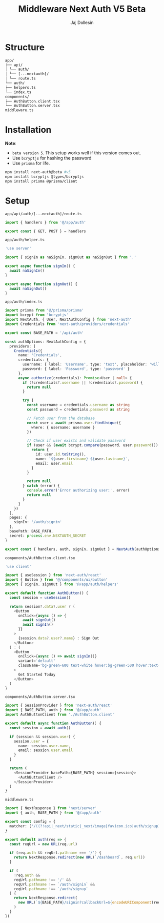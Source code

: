 #+title: Middleware Next Auth V5 Beta
#+author: Jaj Dollesin

* Structure

#+begin_src txt
app/
├── api/
│ └── auth/
│ └── [...nextauth]/
│ └── route.ts
└── auth/
├── helpers.ts
└── index.ts
components/
├── AuthButton.client.tsx
└── AuthButton.server.tsx
middleware.ts
#+end_src

* Installation

*Note*:
- ~beta version 5~. This setup works well if this version comes out.
- Use ~bcryptjs~ for hashing the password
- Use ~prisma~ for life.

#+begin_src sh
npm install next-auth@beta #v5
npm install bcryptjs @types/bcryptjs
npm install prisma @prisma/client
#+end_src

* Setup

~app/api/auth/[...nextauth]/route.ts~
#+begin_src typescript
import { handlers } from '@/app/auth'

export const { GET, POST } = handlers
#+end_src

~app/auth/helper.ts~
#+begin_src typescript
'use server'

import { signIn as naSignIn, signOut as naSignOut } from '.'

export async function signIn() {
  await naSignIn()
}

export async function signOut() {
  await naSignOut()
}
#+end_src

~app/auth/index.ts~
#+begin_src typescript
import prisma from '@/prisma/prisma'
import bcrypt from 'bcryptjs'
import NextAuth, { User, NextAuthConfig } from 'next-auth'
import Credentials from 'next-auth/providers/credentials'

export const BASE_PATH = '/api/auth'

const authOptions: NextAuthConfig = {
  providers: [
    Credentials({
      name: 'Credentials',
      credentials: {
        username: { label: 'Username', type: 'text', placeholder: 'willsmith' },
        password: { label: 'Password', type: 'password' }
      },
      async authorize(credentials): Promise<User | null> {
        if (!credentials?.username || !credentials?.password) {
          return null
        }

        try {
          const username = credentials.username as string
          const password = credentials.password as string

          // Fetch user from the database
          const user = await prisma.user.findUnique({
            where: { username: username }
          })

          // Check if user exists and validate password
          if (user && (await bcrypt.compare(password, user.password))) {
            return {
              id: user.id.toString(),
              name: `${user.firstname} ${user.lastname}`,
              email: user.email
            }
          }

          return null
        } catch (error) {
          console.error('Error authorizing user:', error)
          return null
        }
      }
    })
  ],
  pages: {
    signIn: '/auth/signin'
  },
  basePath: BASE_PATH,
  secret: process.env.NEXTAUTH_SECRET
}

export const { handlers, auth, signIn, signOut } = NextAuth(authOptions)
#+end_src

~components/AuthButton.client.tsx~
#+begin_src typescript
'use client'

import { useSession } from 'next-auth/react'
import { Button } from '@/components/ui/button'
import { signIn, signOut } from '@/app/auth/helpers'

export default function AuthButton() {
  const session = useSession()

  return session?.data?.user ? (
    <Button
      onClick={async () => {
        await signOut()
        await signIn()
      }}
    >
      {session.data?.user?.name} : Sign Out
    </Button>
  ) : (
    <Button
      onClick={async () => await signIn()}
      variant='default'
      className='bg-green-600 text-white hover:bg-green-500 hover:text-black'
    >
      Get Started Today
    </Button>
  )
}
#+end_src

~components/AuthButton.server.tsx~
#+begin_src typescript
import { SessionProvider } from 'next-auth/react'
import { BASE_PATH, auth } from '@/app/auth'
import AuthButtonClient from './AuthButton.client'

export default async function AuthButton() {
  const session = await auth()

  if (session && session.user) {
    session.user = {
      name: session.user.name,
      email: session.user.email
    }
  }

  return (
    <SessionProvider basePath={BASE_PATH} session={session}>
      <AuthButtonClient />
    </SessionProvider>
  )
}
#+end_src

~middleware.ts~
#+begin_src typescript
import { NextResponse } from 'next/server'
import { auth, BASE_PATH } from '@/app/auth'

export const config = {
  matcher: ['/((?!api|_next/static|_next/image|favicon.ico|auth/signup).*)']
}

export default auth(req => {
  const reqUrl = new URL(req.url)

  if (req.auth && reqUrl.pathname === '/') {
    return NextResponse.redirect(new URL(`/dashboard`, req.url))
  }

  if (
    !req.auth &&
    reqUrl.pathname !== '/' &&
    reqUrl.pathname !== `/auth/signin` &&
    reqUrl.pathname !== `/auth/signup`
  ) {
    return NextResponse.redirect(
      new URL(`${BASE_PATH}/signin?callbackUrl=${encodeURIComponent(reqUrl.pathname)}`, req.url)
    )
  }
})
#+end_src
